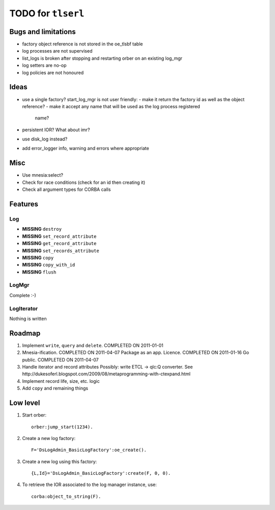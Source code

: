 ===================
TODO for ``tlserl``
===================

Bugs and limitations
====================

* factory object reference is not stored in the oe_tlsbf table
* log processes are not supervised
* list_logs is broken after stopping and restarting orber on an existing
  log_mgr
* log setters are no-op
* log policies are not honoured

Ideas
=====
* use a single factory? start_log_mgr is not user friendly:
  - make it return the factory id as well as the object reference?
  - make it accept any name that will be used as the log process registered
    name?
* persistent IOR? What about imr?
* use disk_log instead?
* add error_logger info, warning and errors where appropriate

Misc
====

* Use mnesia:select?
* Check for race conditions (check for an id then creating it)
* Check all argument types for CORBA calls

Features
========

Log
---
* **MISSING** ``destroy``
* **MISSING** ``set_record_attribute``
* **MISSING** ``get_record_attribute``
* **MISSING** ``set_records_attribute``
* **MISSING** ``copy``
* **MISSING** ``copy_with_id``
* **MISSING** ``flush``

LogMgr
------

Complete :-)

LogIterator
-----------

Nothing is written

Roadmap
=======

1. Implement ``write``, ``query`` and ``delete``. COMPLETED ON 2011-01-01
2. Mnesia-ification. COMPLETED ON 2011-04-07
   Package as an app. Licence. COMPLETED ON 2011-01-16
   Go public. COMPLETED ON 2011-04-07
3. Handle iterator and record attributes
   Possibly: write ETCL -> qlc:Q converter.
   See http://dukesoferl.blogspot.com/2009/08/metaprogramming-with-ctexpand.html
4. Implement record life, size, etc. logic
5. Add ``copy`` and remaining things


Low level
=========

1. Start orber::

    orber:jump_start(1234).

2. Create a new log factory::

     F='DsLogAdmin_BasicLogFactory':oe_create().

3. Create a new log using this factory::

     {L,Id}='DsLogAdmin_BasicLogFactory':create(F, 0, 0).

4. To retrieve the IOR associated to the log manager instance, use::

     corba:object_to_string(F).
